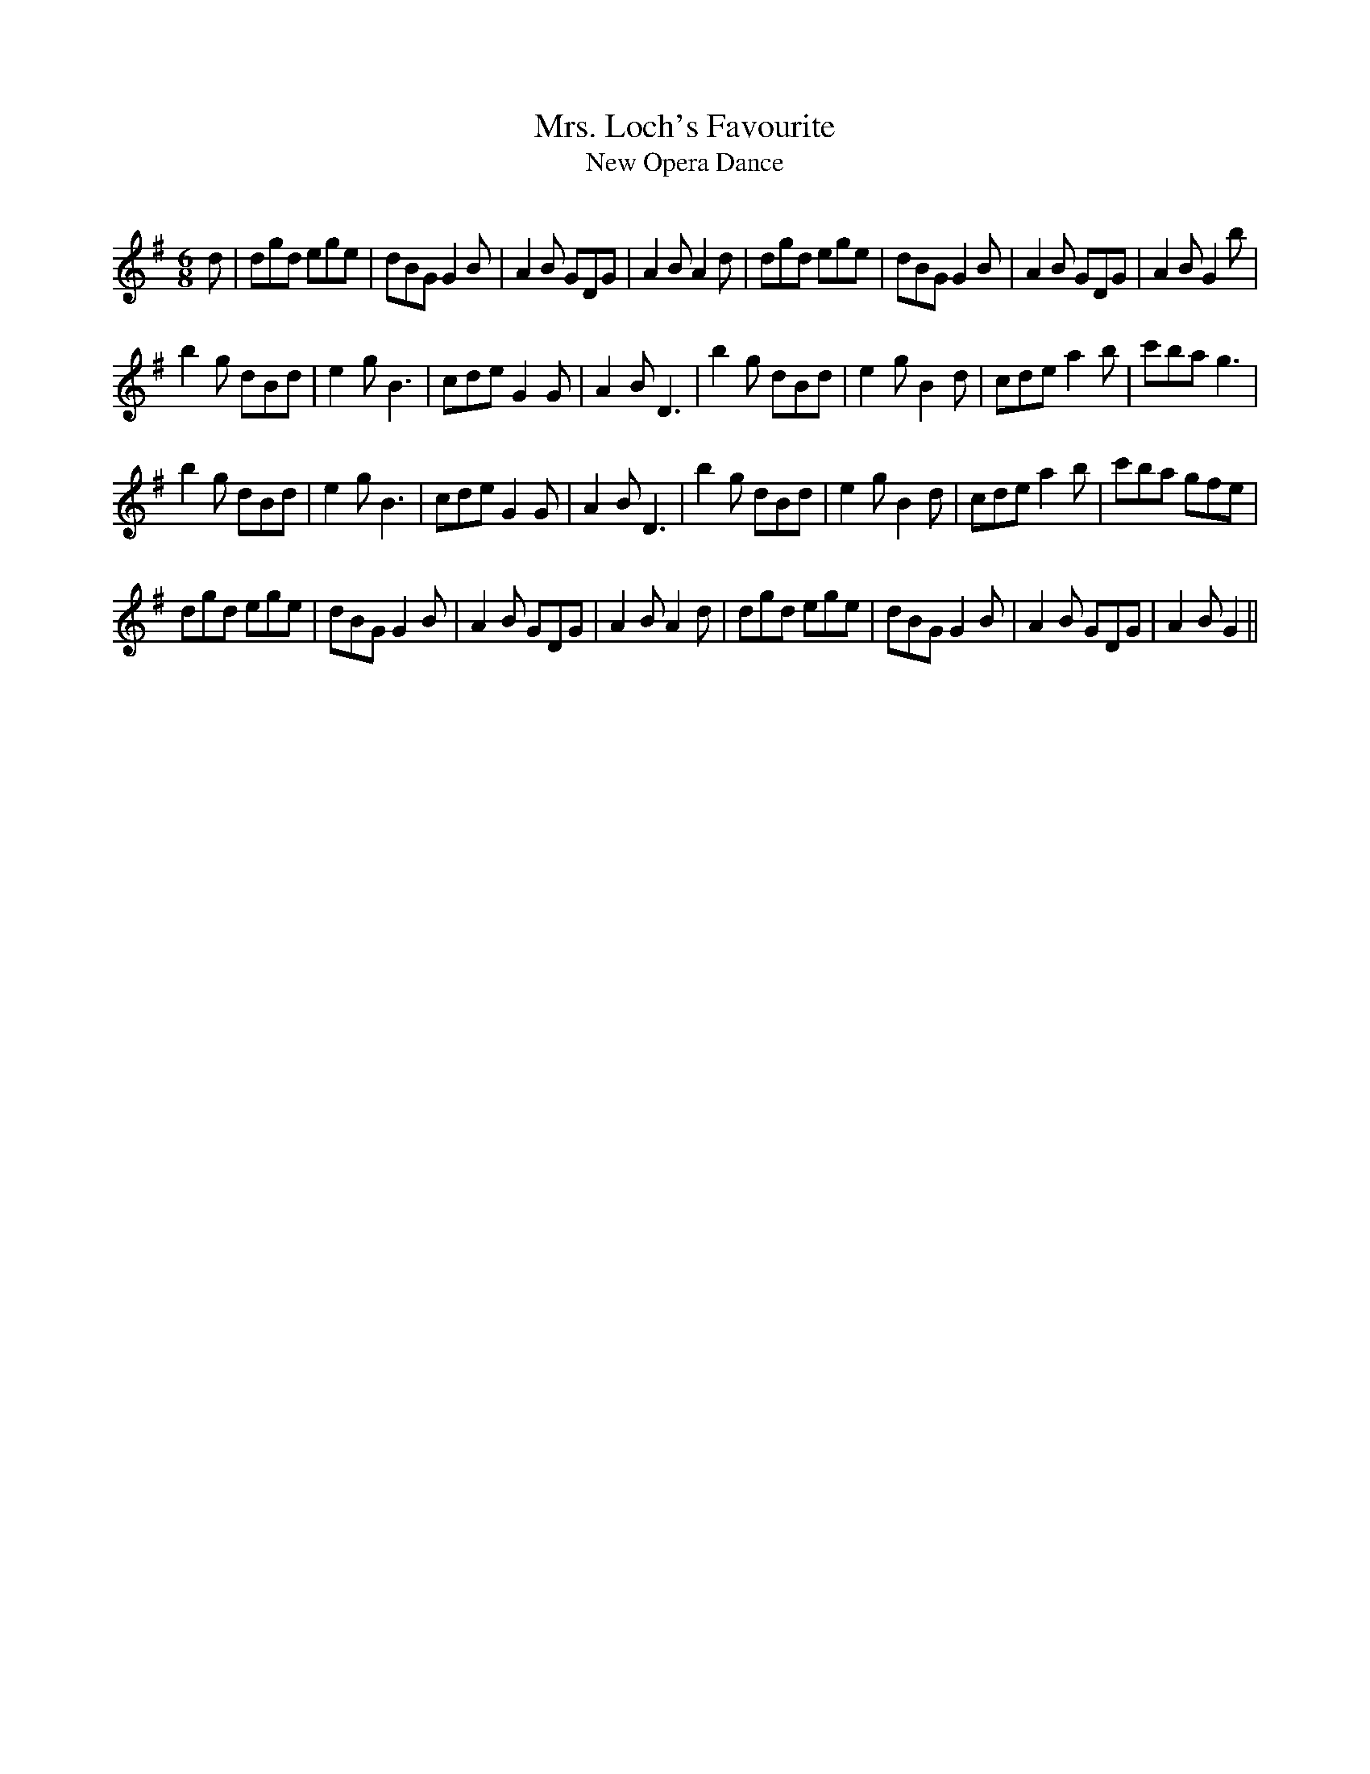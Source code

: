 X:1
T: Mrs. Loch's Favourite
T: New Opera Dance
R:Jig
Q:180
K:G
M:6/8
L:1/16
d2|d2g2d2 e2g2e2|d2B2G2 G4B2|A4B2 G2D2G2|A4B2 A4d2|d2g2d2 e2g2e2|d2B2G2 G4B2|A4B2 G2D2G2|A4B2 G4b2|
b4g2 d2B2d2|e4g2 B6|c2d2e2 G4G2|A4B2 D6|b4g2 d2B2d2|e4g2 B4d2|c2d2e2 a4b2|c'2b2a2 g6|
b4g2 d2B2d2|e4g2 B6|c2d2e2 G4G2|A4B2 D6|b4g2 d2B2d2|e4g2 B4d2|c2d2e2 a4b2|c'2b2a2 g2f2e2|
d2g2d2 e2g2e2|d2B2G2 G4B2|A4B2 G2D2G2|A4B2 A4d2|d2g2d2 e2g2e2|d2B2G2 G4B2|A4B2 G2D2G2|A4B2 G4||

